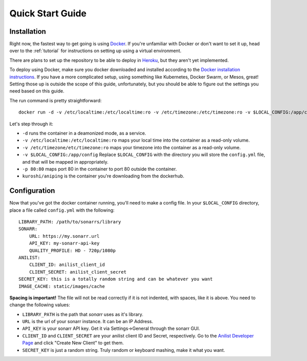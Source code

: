 .. _quick-start:

Quick Start Guide
=================

Installation
------------
Right now, the fastest way to get going is using Docker_. If you're unfamiliar with Docker
or don't want to set it up, head over to the :ref:`tutorial` for instructions on setting up using
a virtual environment.

There are plans to set up the repository to be able to deploy in Heroku_, but they aren't yet
implemented.

To deploy using Docker, make sure you docker downloaded and installed according to the 
`Docker installation instructions`_. If you have a more complicated setup, using something like 
Kubernetes, Docker Swarm, or Mesos, great! Setting those up is outside the scope of this guide,
unfortunately, but you should be able to figure out the settings you need based on this guide.

The run command is pretty straightforward::

    docker run -d -v /etc/localtime:/etc/localtime:ro -v /etc/timezone:/etc/timezone:ro -v $LOCAL_CONFIG:/app/config -p 80:80 kuroshi/aniping

Let's step through it:

- ``-d`` runs the container in a deamonized mode, as a service.
- ``-v /etc/localtime:/etc/localtime:ro`` maps your local time into the container as a read-only volume.
- ``-v /etc/timezone/etc/timezone:ro`` maps your timezone into the container as a read-only volume.
- ``-v $LOCAL_CONFIG:/app/config`` Replace ``$LOCAL_CONFIG`` with the directory you will store the ``config.yml`` file, and that will be mapped in appropriately.
- ``-p 80:80`` maps port 80 in the container to port 80 outside the container.
- ``kuroshi/aniping`` is the container you're downloading from the dockerhub.

Configuration
-------------
Now that you've got the docker container running, you'll need to make a config file. In your 
``$LOCAL_CONFIG`` directory, place a file called ``config.yml`` with the following::

    LIBRARY_PATH: /path/to/sonarrs/library
    SONARR:
        URL: https://my.sonarr.url
        API_KEY: my-sonarr-api-key
        QUALITY_PROFILE: HD - 720p/1080p
    ANILIST:
        CLIENT_ID: anilist_client_id
        CLIENT_SECRET: anilist_client_secret
    SECRET_KEY: this is a totally random string and can be whatever you want
    IMAGE_CACHE: static/images/cache
	
**Spacing is important!** The file will not be read correctly if it is not indented, with spaces, like
it is above. You need to change the following values:

- ``LIBRARY_PATH`` is the path that *sonarr* uses as it's library.
- ``URL`` is the url of your sonarr instance. It can be an IP Address.
- ``API_KEY`` is your sonarr API key. Get it via Settings->General through the sonarr GUI.
- ``CLIENT_ID`` and ``CLIENT_SECRET`` are your anilist client ID and Secret, respectively. Go to the  `Anilist Developer Page`_ and click "Create New Client" to get them.
- ``SECRET_KEY`` is just a random string. Truly random or keyboard mashing, make it what you want.

.. _Docker: https://docker.com
.. _Heroku: https://heroku.com
.. _Docker installation instructions: https://docs.docker.com/engine/installation/
.. _Anilist Developer Page: https://anilist.co/settings/developer